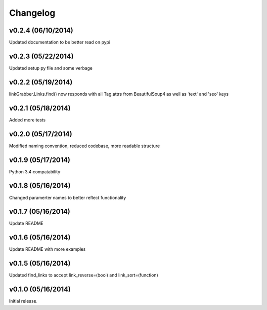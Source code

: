 =========
Changelog
=========

v0.2.4 (06/10/2014)
-------------------

Updated documentation to be better read on pypi

v0.2.3 (05/22/2014)
-------------------

Updated setup py file and some verbage

v0.2.2 (05/19/2014)
-------------------

linkGrabber.Links.find() now responds with all Tag.attrs 
from BeautifulSoup4 as well as 'text' and 'seo' keys

v0.2.1 (05/18/2014)
-------------------

Added more tests

v0.2.0 (05/17/2014)
-------------------

Modified naming convention, reduced codebase, more readable structure

v0.1.9 (05/17/2014)
-------------------

Python 3.4 compatability

v0.1.8 (05/16/2014)
-------------------

Changed paramerter names to better reflect functionality

v0.1.7 (05/16/2014)
-------------------

Update README

v0.1.6 (05/16/2014)
-------------------

Update README with more examples

v0.1.5 (05/16/2014)
-------------------

Updated find_links to accept link_reverse=(bool) and link_sort=(function)

v0.1.0 (05/16/2014)
-------------------

Initial release.